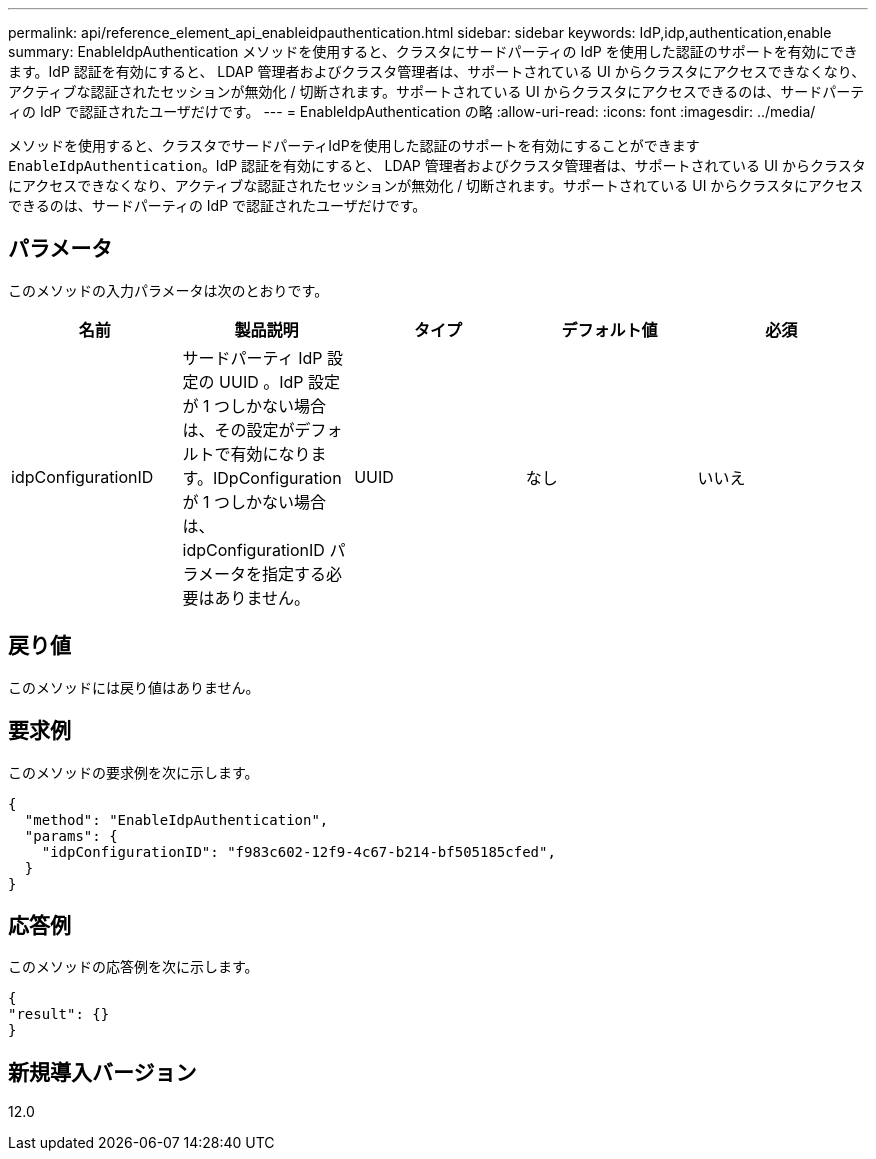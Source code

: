 ---
permalink: api/reference_element_api_enableidpauthentication.html 
sidebar: sidebar 
keywords: IdP,idp,authentication,enable 
summary: EnableIdpAuthentication メソッドを使用すると、クラスタにサードパーティの IdP を使用した認証のサポートを有効にできます。IdP 認証を有効にすると、 LDAP 管理者およびクラスタ管理者は、サポートされている UI からクラスタにアクセスできなくなり、アクティブな認証されたセッションが無効化 / 切断されます。サポートされている UI からクラスタにアクセスできるのは、サードパーティの IdP で認証されたユーザだけです。 
---
= EnableIdpAuthentication の略
:allow-uri-read: 
:icons: font
:imagesdir: ../media/


[role="lead"]
メソッドを使用すると、クラスタでサードパーティIdPを使用した認証のサポートを有効にすることができます `EnableIdpAuthentication`。IdP 認証を有効にすると、 LDAP 管理者およびクラスタ管理者は、サポートされている UI からクラスタにアクセスできなくなり、アクティブな認証されたセッションが無効化 / 切断されます。サポートされている UI からクラスタにアクセスできるのは、サードパーティの IdP で認証されたユーザだけです。



== パラメータ

このメソッドの入力パラメータは次のとおりです。

|===
| 名前 | 製品説明 | タイプ | デフォルト値 | 必須 


 a| 
idpConfigurationID
 a| 
サードパーティ IdP 設定の UUID 。IdP 設定が 1 つしかない場合は、その設定がデフォルトで有効になります。IDpConfiguration が 1 つしかない場合は、 idpConfigurationID パラメータを指定する必要はありません。
 a| 
UUID
 a| 
なし
 a| 
いいえ

|===


== 戻り値

このメソッドには戻り値はありません。



== 要求例

このメソッドの要求例を次に示します。

[listing]
----
{
  "method": "EnableIdpAuthentication",
  "params": {
    "idpConfigurationID": "f983c602-12f9-4c67-b214-bf505185cfed",
  }
}
----


== 応答例

このメソッドの応答例を次に示します。

[listing]
----
{
"result": {}
}
----


== 新規導入バージョン

12.0
